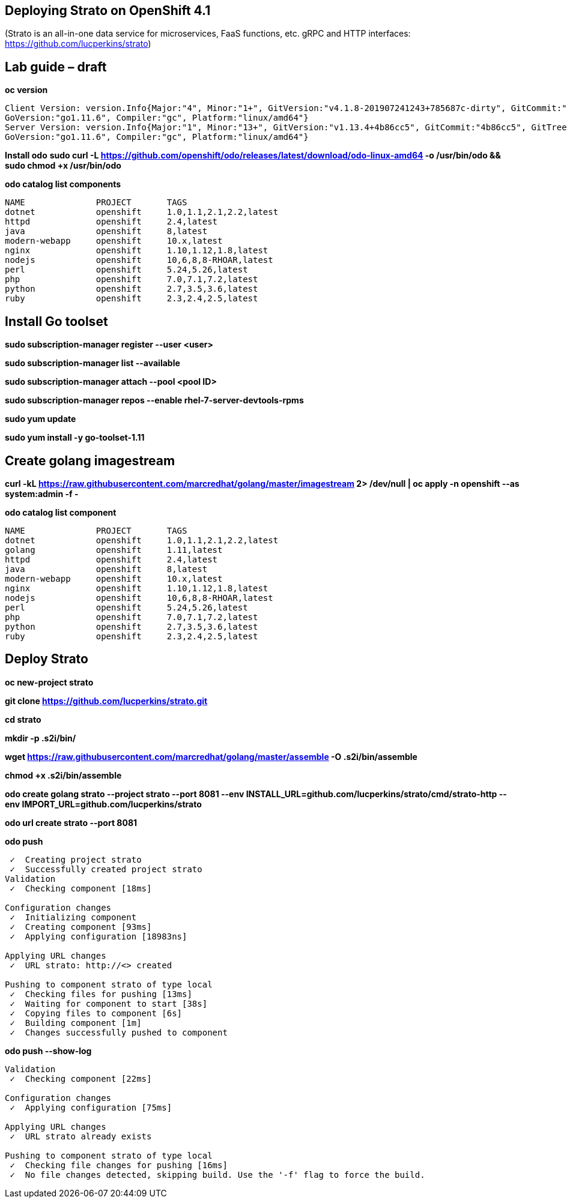 == Deploying Strato on OpenShift 4.1

(Strato is an all-in-one data service for microservices, FaaS functions, etc. gRPC and HTTP interfaces: https://github.com/lucperkins/strato)


== Lab guide – draft


*oc version*

----
Client Version: version.Info{Major:"4", Minor:"1+", GitVersion:"v4.1.8-201907241243+785687c-dirty", GitCommit:"785687c", GitTreeState:"dirty", BuildDate:"2019-07-24T19:44:04Z", 
GoVersion:"go1.11.6", Compiler:"gc", Platform:"linux/amd64"}
Server Version: version.Info{Major:"1", Minor:"13+", GitVersion:"v1.13.4+4b86cc5", GitCommit:"4b86cc5", GitTreeState:"clean", BuildDate:"2019-07-24T19:42:25Z", 
GoVersion:"go1.11.6", Compiler:"gc", Platform:"linux/amd64"}
----


*Install odo*
*sudo curl -L https://github.com/openshift/odo/releases/latest/download/odo-linux-amd64 -o /usr/bin/odo && sudo chmod +x /usr/bin/odo*


*odo catalog list components*

----
NAME              PROJECT       TAGS
dotnet            openshift     1.0,1.1,2.1,2.2,latest
httpd             openshift     2.4,latest
java              openshift     8,latest
modern-webapp     openshift     10.x,latest
nginx             openshift     1.10,1.12,1.8,latest
nodejs            openshift     10,6,8,8-RHOAR,latest
perl              openshift     5.24,5.26,latest
php               openshift     7.0,7.1,7.2,latest
python            openshift     2.7,3.5,3.6,latest
ruby              openshift     2.3,2.4,2.5,latest
----


== Install Go toolset


*sudo subscription-manager register --user <user>*

*sudo subscription-manager list --available*

*sudo subscription-manager attach --pool <pool ID>*

*sudo subscription-manager repos --enable rhel-7-server-devtools-rpms*

*sudo yum update*

*sudo yum install -y go-toolset-1.11*


== Create golang imagestream


*curl -kL https://raw.githubusercontent.com/marcredhat/golang/master/imagestream 2> /dev/null | oc apply -n openshift --as system:admin -f -*


*odo catalog list component*

----
NAME              PROJECT       TAGS
dotnet            openshift     1.0,1.1,2.1,2.2,latest
golang            openshift     1.11,latest
httpd             openshift     2.4,latest
java              openshift     8,latest
modern-webapp     openshift     10.x,latest
nginx             openshift     1.10,1.12,1.8,latest
nodejs            openshift     10,6,8,8-RHOAR,latest
perl              openshift     5.24,5.26,latest
php               openshift     7.0,7.1,7.2,latest
python            openshift     2.7,3.5,3.6,latest
ruby              openshift     2.3,2.4,2.5,latest
----


== Deploy Strato


*oc new-project strato*

*git clone https://github.com/lucperkins/strato.git*

*cd strato*

*mkdir -p .s2i/bin/*

*wget https://raw.githubusercontent.com/marcredhat/golang/master/assemble -O .s2i/bin/assemble*

*chmod +x .s2i/bin/assemble*

*odo create golang strato --project strato --port 8081 --env INSTALL_URL=github.com/lucperkins/strato/cmd/strato-http --env IMPORT_URL=github.com/lucperkins/strato*

*odo url create strato  --port 8081*


*odo push*

----
 ✓  Creating project strato
 ✓  Successfully created project strato
Validation
 ✓  Checking component [18ms]

Configuration changes
 ✓  Initializing component
 ✓  Creating component [93ms]
 ✓  Applying configuration [18983ns]

Applying URL changes
 ✓  URL strato: http://<> created

Pushing to component strato of type local
 ✓  Checking files for pushing [13ms]
 ✓  Waiting for component to start [38s]
 ✓  Copying files to component [6s]
 ✓  Building component [1m]
 ✓  Changes successfully pushed to component
----


*odo push --show-log*

----
Validation
 ✓  Checking component [22ms]

Configuration changes
 ✓  Applying configuration [75ms]

Applying URL changes
 ✓  URL strato already exists

Pushing to component strato of type local
 ✓  Checking file changes for pushing [16ms]
 ✓  No file changes detected, skipping build. Use the '-f' flag to force the build.

